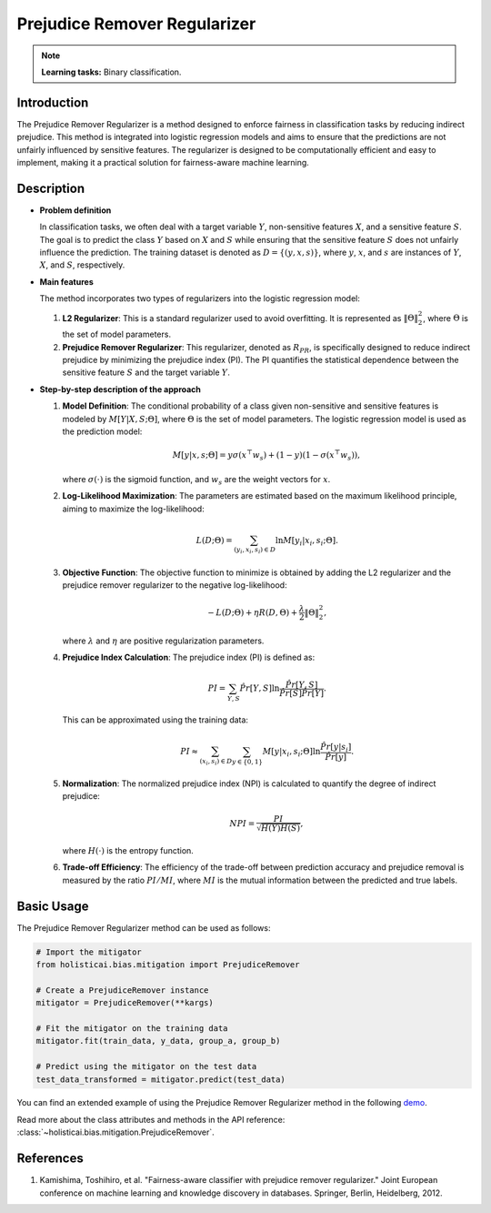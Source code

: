 Prejudice Remover Regularizer
-----------------------------

.. note::
    **Learning tasks:** Binary classification.

Introduction
~~~~~~~~~~~~
The Prejudice Remover Regularizer is a method designed to enforce fairness in classification tasks by reducing indirect prejudice. This method is integrated into logistic regression models and aims to ensure that the predictions are not unfairly influenced by sensitive features. The regularizer is designed to be computationally efficient and easy to implement, making it a practical solution for fairness-aware machine learning.

Description
~~~~~~~~~~~

- **Problem definition**

  In classification tasks, we often deal with a target variable :math:`Y`, non-sensitive features :math:`X`, and a sensitive feature :math:`S`. The goal is to predict the class :math:`Y` based on :math:`X` and :math:`S` while ensuring that the sensitive feature :math:`S` does not unfairly influence the prediction. The training dataset is denoted as :math:`D = \{(y, x, s)\}`, where :math:`y`, :math:`x`, and :math:`s` are instances of :math:`Y`, :math:`X`, and :math:`S`, respectively.

- **Main features**

  The method incorporates two types of regularizers into the logistic regression model:
  
  1. **L2 Regularizer**: This is a standard regularizer used to avoid overfitting. It is represented as :math:`\|\Theta\|_2^2`, where :math:`\Theta` is the set of model parameters.
  
  2. **Prejudice Remover Regularizer**: This regularizer, denoted as :math:`R_{PR}`, is specifically designed to reduce indirect prejudice by minimizing the prejudice index (PI). The PI quantifies the statistical dependence between the sensitive feature :math:`S` and the target variable :math:`Y`.

- **Step-by-step description of the approach**

  1. **Model Definition**: The conditional probability of a class given non-sensitive and sensitive features is modeled by :math:`M[Y|X,S;\Theta]`, where :math:`\Theta` is the set of model parameters. The logistic regression model is used as the prediction model:
     
     .. math::
        M[y|x,s;\Theta] = y\sigma(x^\top w_s) + (1-y)(1-\sigma(x^\top w_s)),
     
     where :math:`\sigma(\cdot)` is the sigmoid function, and :math:`w_s` are the weight vectors for :math:`x`.

  2. **Log-Likelihood Maximization**: The parameters are estimated based on the maximum likelihood principle, aiming to maximize the log-likelihood:
     
     .. math::
        L(D;\Theta) = \sum_{(y_i, x_i, s_i) \in D} \ln M[y_i|x_i, s_i; \Theta].

  3. **Objective Function**: The objective function to minimize is obtained by adding the L2 regularizer and the prejudice remover regularizer to the negative log-likelihood:
     
     .. math::
        -L(D;\Theta) + \eta R(D, \Theta) + \frac{\lambda}{2} \|\Theta\|_2^2,
     
     where :math:`\lambda` and :math:`\eta` are positive regularization parameters.

  4. **Prejudice Index Calculation**: The prejudice index (PI) is defined as:
     
     .. math::
        PI = \sum_{Y,S} \hat{Pr}[Y,S] \ln \frac{\hat{Pr}[Y,S]}{\hat{Pr}[S] \hat{Pr}[Y]}.
     
     This can be approximated using the training data:
     
     .. math::
        PI \approx \sum_{(x_i, s_i) \in D} \sum_{y \in \{0,1\}} M[y|x_i, s_i; \Theta] \ln \frac{\hat{Pr}[y|s_i]}{\hat{Pr}[y]}.

  5. **Normalization**: The normalized prejudice index (NPI) is calculated to quantify the degree of indirect prejudice:
     
     .. math::
        NPI = \frac{PI}{\sqrt{H(Y)H(S)}},
     
     where :math:`H(\cdot)` is the entropy function.

  6. **Trade-off Efficiency**: The efficiency of the trade-off between prediction accuracy and prejudice removal is measured by the ratio :math:`PI/MI`, where :math:`MI` is the mutual information between the predicted and true labels.

Basic Usage
~~~~~~~~~~~~~~

The Prejudice Remover Regularizer method can be used as follows:

.. code-block:: python

  # Import the mitigator
  from holisticai.bias.mitigation import PrejudiceRemover

  # Create a PrejudiceRemover instance
  mitigator = PrejudiceRemover(**kargs)

  # Fit the mitigator on the training data
  mitigator.fit(train_data, y_data, group_a, group_b)

  # Predict using the mitigator on the test data
  test_data_transformed = mitigator.predict(test_data)

You can find an extended example of using the Prejudice Remover Regularizer method in the following `demo <https://holisticai.readthedocs.io/en/latest/gallery/tutorials/bias/mitigating_bias/binary_classification/demos/inprocessing.html#5.-Prejudice-Remover>`_.

Read more about the class attributes and methods in the API reference: :class:`~holisticai.bias.mitigation.PrejudiceRemover`.


References
~~~~~~~~~~~~~~~~
1. Kamishima, Toshihiro, et al. "Fairness-aware classifier with prejudice remover regularizer." Joint European conference on machine learning and knowledge discovery in databases. Springer, Berlin, Heidelberg, 2012.